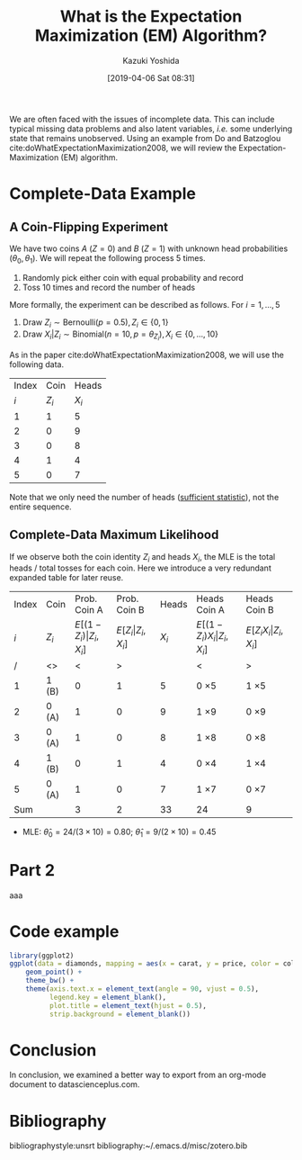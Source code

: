 #+DATE: [2019-04-06 Sat 08:31]
#+TITLE: What is the Expectation Maximization (EM) Algorithm?
#+AUTHOR: Kazuki Yoshida
#+OPTIONS: toc:nil
#+OPTIONS: ^:{}
# ############################################################################ #

# * Introduction # (Do no use a header here)
# M-x org-html-export-to-html-citeproc to check locally.
# M-x my-wp-directly-post-as-draft-citeproc to upload as a draft.

We are often faced with the issues of incomplete data. This can include typical missing data problems and also latent variables, /i.e./ some underlying state that remains unobserved. Using an example from Do and Batzoglou cite:doWhatExpectationMaximization2008, we will review the Expectation-Maximization (EM) algorithm.

* Complete-Data Example
** A Coin-Flipping Experiment
We have two coins $A$ ($Z=0$) and $B$ ($Z=1$) with unknown head probabilities $(\theta_{0},\theta_{1})$. We will repeat the following process 5 times.
1. Randomly pick either coin with equal probability and record
2. Toss 10 times and record the number of heads


More formally, the experiment can be described as follows. For $i = 1, \dots, 5$
1. Draw $Z_{i} \sim \text{Bernoulli}(p = 0.5), Z_{i} \in \left\{ 0,1 \right\}$
2. Draw $X_{i} | Z_{i} \sim \text{Binomial}(n = 10, p = \theta_{Z_{i}}), X_{i} \in \left\{ 0, \dots, 10 \right\}$

As in the paper cite:doWhatExpectationMaximization2008, we will use the following data.

| Index |    Coin |   Heads |
|   $i$ | $Z_{i}$ | $X_{i}$ |
|-------+---------+---------|
|     1 |       1 |       5 |
|     2 |       0 |       9 |
|     3 |       0 |       8 |
|     4 |       1 |       4 |
|     5 |       0 |       7 |

Note that we only need the number of heads ([[https://www.statisticshowto.datasciencecentral.com/sufficient-statistic/][sufficient statistic]]), not the entire sequence.

** Complete-Data Maximum Likelihood
If we observe both the coin identity $Z_{i}$ and heads $X_{i}$, the MLE is the total heads / total tosses for each coin. Here we introduce a very redundant expanded table for later reuse.

| Index | Coin    |                    Prob. Coin A |                Prob. Coin B |   Heads | Heads Coin A                           | Heads Coin B                       |
|   $i$ | $Z_{i}$ | $E[(1-Z_{i})\vert Z_{i},X_{i}]$ | $E[Z_{i}\vert Z_{i},X_{i}]$ | $X_{i}$ | $E[(1-Z_{i}) X_{i} \vert Z_{i},X_{i}]$ | $E[Z_{i} X_{i} \vert Z_{i},X_{i}]$ |
|-------+---------+---------------------------------+-----------------------------+---------+----------------------------------------+------------------------------------|
|     / | <>      |                               < |                           > |         | <                                      | >                                  |
|     1 | 1 (B)   |                               0 |                           1 |       5 | 0 \times 5                             | 1 \times 5                         |
|     2 | 0 (A)   |                               1 |                           0 |       9 | 1 \times 9                             | 0 \times 9                         |
|     3 | 0 (A)   |                               1 |                           0 |       8 | 1 \times 8                             | 0 \times 8                         |
|     4 | 1 (B)   |                               0 |                           1 |       4 | 0 \times 4                             | 1 \times 4                         |
|     5 | 0 (A)   |                               1 |                           0 |       7 | 1 \times 7                             | 0 \times 7                         |
|-------+---------+---------------------------------+-----------------------------+---------+----------------------------------------+------------------------------------|
|   Sum |         |                               3 |                           2 |      33 | 24                                     | 9                                  |

- MLE: $\widehat{\theta}_{0} = 24 / (3 \times 10) = 0.80$; $\widehat{\theta}_{1} = 9 / (2 \times 10) = 0.45$

#+HEADER: :width 500 :height 500
#+BEGIN_SRC R :session *R-org* :results output graphics :file ./source/likelihood.png :exports results
suppressMessages(library(tidyverse)); options(crayon.enabled = FALSE)
construct_llik <- function(z, x) {
  stopifnot(length(z) == length(x))
  llik <- function(theta0, theta1) {
    stopifnot(length(theta0) == length(theta1))
    if (length(theta0) > 1) {
      return((Vectorize(llik))(theta0, theta1))
    }
    z0_contrib <- (x * log(theta0) + (10 - x) * log(1 - theta0))
    z1_contrib <- (x * log(theta1) + (10 - x) * log(1 - theta1))
    return(sum((1 - z) * z0_contrib) + sum(z * z1_contrib))
  }
}
llik <- construct_llik(z = c(1,0,0,1,0),
                       x = c(5,9,8,4,7))
inc <- 0.02
grid <- seq(from = inc, to = 1 - inc, by = inc)
lik_data <- crossing(theta0 = grid,
                     theta1 = grid) %>%
  mutate(llik = llik(theta0, theta1)) %>%
  mutate(llik_scaled = llik - max(llik, na.rm = TRUE)) %>%
  mutate(lik_scaled = exp(llik_scaled),
         lik = exp(llik))
lik_data %>%
  select(theta0, theta1, lik) %>%
  spread(key = theta1, value = lik) %>%
  as.matrix(.) %>% `[`(,-1) %>%
  persp(x = grid, y = grid, z = .,
        xlim = c(0,1), ylim = c(0,1),
        main = "Complete-Data Likelihood",
        xlab = "theta0", ylab = "theta1", zlab = "Likelihood")
#+END_SRC


* Part 2
aaa

* Code example
# Only png can be handled. Do not use pdf.
#+HEADER: :width 350 :height 300
#+BEGIN_SRC R :session *R* :results output graphics :file ./source/figure.png :exports both
library(ggplot2)
ggplot(data = diamonds, mapping = aes(x = carat, y = price, color = color)) +
    geom_point() +
    theme_bw() +
    theme(axis.text.x = element_text(angle = 90, vjust = 0.5),
          legend.key = element_blank(),
          plot.title = element_text(hjust = 0.5),
          strip.background = element_blank())
#+END_SRC


* Conclusion

In conclusion, we examined a better way to export from an org-mode document to datascienceplus.com.


* Bibliography
# Following lines must be left-aligned without preceding spaces.
bibliographystyle:unsrt
bibliography:~/.emacs.d/misc/zotero.bib
